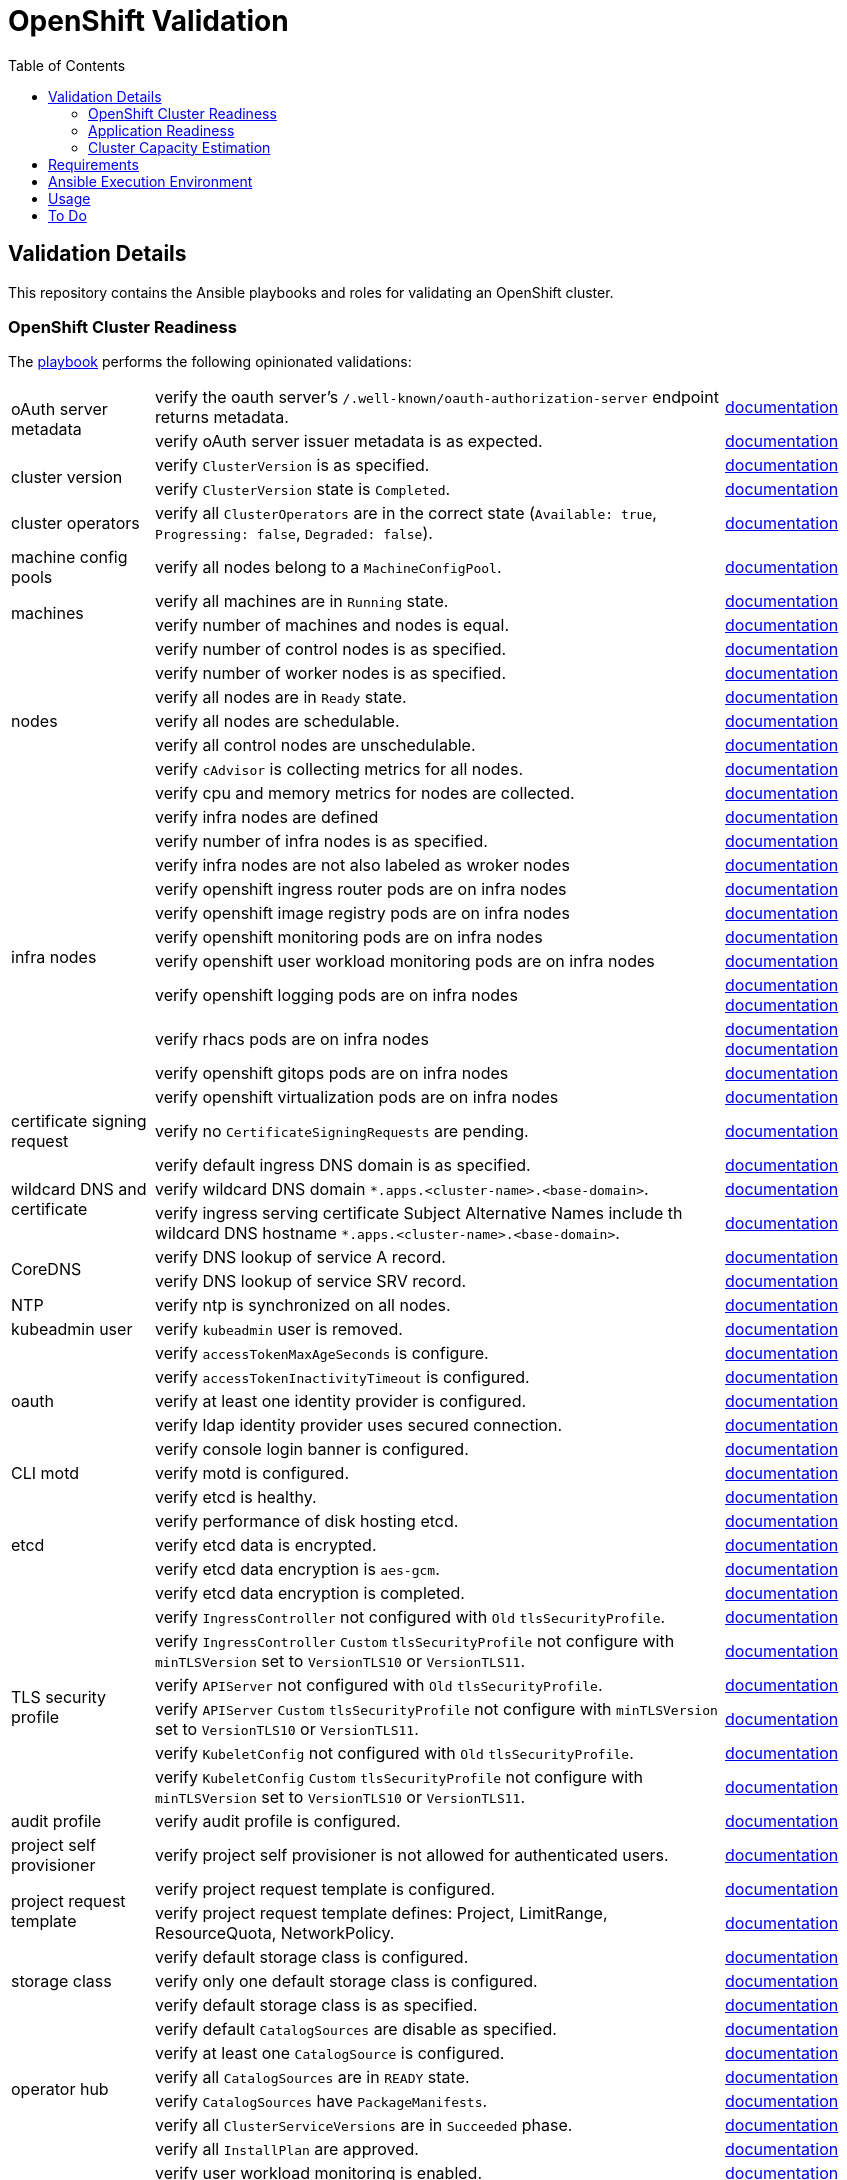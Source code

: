 = OpenShift Validation
:icons: font
:toc:

== Validation Details

This repository contains the Ansible playbooks and roles for validating an OpenShift cluster.

=== OpenShift Cluster Readiness

The link:./openshift-readiness.yaml[playbook] performs the following opinionated validations:

[cols="1,4,1"]
|===
.2+| oAuth server metadata
| verify the oauth server's `/.well-known/oauth-authorization-server` endpoint returns metadata.
| link:https://docs.openshift.com/container-platform/latest/authentication/configuring-internal-oauth.html#oauth-server-metadata_configuring-internal-oauth[documentation]

| verify oAuth server issuer metadata is as expected.
| link:https://docs.openshift.com/container-platform/latest/authentication/configuring-internal-oauth.html#oauth-server-metadata_configuring-internal-oauth[documentation]

.2+| cluster version
| verify `ClusterVersion` is as specified.
| link:https://docs.openshift.com/container-platform/latest/installing/validating-an-installation.html#getting-cluster-version-and-update-details_validating-an-installation[documentation]

| verify `ClusterVersion` state is `Completed`.
| link:https://docs.openshift.com/container-platform/latest/rest_api/config_apis/clusterversion-config-openshift-io-v1.html#status-history-2[documentation]

| cluster operators
| verify all `ClusterOperators` are in the correct state (`Available: true`, `Progressing: false`, `Degraded: false`).
| link:https://docs.openshift.com/container-platform/latest/installing/validating-an-installation.html#getting-cluster-version-and-update-details_validating-an-installation[documentation]

| machine config pools
| verify all nodes belong to a `MachineConfigPool`.
| link:https://www.redhat.com/en/blog/openshift-container-platform-4-how-does-machine-config-pool-work[documentation]

.2+| machines
| verify all machines are in `Running` state.
| link:https://docs.openshift.com/container-platform/latest/machine_management/machine-phases-lifecycle.html[documentation]

| verify number of machines and nodes is equal.
| link:https://docs.openshift.com/container-platform/latest/installing/index.html#ipi-verifying-nodes-after-installation_ocp-installation-overview[documentation]

.7+| nodes
| verify number of control nodes is as specified.
| link:https://docs.openshift.com/container-platform/latest/installing/validating-an-installation.html#querying-the-status-of-cluster-nodes-using-the-cli_validating-an-installation[documentation]

| verify number of worker nodes is as specified.
| link:https://docs.openshift.com/container-platform/latest/installing/validating-an-installation.html#querying-the-status-of-cluster-nodes-using-the-cli_validating-an-installation[documentation]

| verify all nodes are in `Ready` state.
| link:https://docs.openshift.com/container-platform/latest/installing/validating-an-installation.html#querying-the-status-of-cluster-nodes-using-the-cli_validating-an-installation[documentation]

| verify all nodes are schedulable.
| link:https://docs.openshift.com/container-platform/latest/nodes/nodes/nodes-nodes-working.html#nodes-nodes-working-marking_nodes-nodes-working[documentation]

| verify all control nodes are unschedulable.
| link:https://docs.openshift.com/container-platform/latest/nodes/nodes/nodes-nodes-managing.html#nodes-nodes-working-master-schedulable_nodes-nodes-managing[documentation]

| verify `cAdvisor` is collecting metrics for all nodes.
| link:https://kubernetes.io/docs/tasks/debug/debug-cluster/resource-metrics-pipeline/[documentation]

| verify cpu and memory metrics for nodes are collected.
| link:https://docs.openshift.com/container-platform/latest/support/troubleshooting/verifying-node-health.html[documentation]

.11+| infra nodes
| verify infra nodes are defined
| link:https://docs.openshift.com/container-platform/latest/post_installation_configuration/cluster-tasks.html#creating-an-infra-node_post-install-cluster-tasks[documentation]

| verify number of infra nodes is as specified.
| link:https://docs.openshift.com/container-platform/latest/installing/validating-an-installation.html#querying-the-status-of-cluster-nodes-using-the-cli_validating-an-installation[documentation]

| verify infra nodes are not also labeled as wroker nodes
| link:https://docs.openshift.com/container-platform/latest/installing/validating-an-installation.html#querying-the-status-of-cluster-nodes-using-the-cli_validating-an-installation[documentation]

| verify openshift ingress router pods are on infra nodes
| link:https://docs.openshift.com/container-platform/latest/post_installation_configuration/cluster-tasks.html#infrastructure-moving-router_post-install-cluster-tasks[documentation]

| verify openshift image registry pods are on infra nodes
| link:https://docs.openshift.com/container-platform/latest/post_installation_configuration/cluster-tasks.html#infrastructure-moving-registry_post-install-cluster-tasks[documentation]

| verify openshift monitoring pods are on infra nodes
| link:https://docs.openshift.com/container-platform/latest/post_installation_configuration/cluster-tasks.html#infrastructure-moving-monitoring_post-install-cluster-tasks[documentation]

| verify openshift user workload monitoring pods are on infra nodes
| link:https://access.redhat.com/solutions/6826361[documentation]

| verify openshift logging pods are on infra nodes
| link:https://docs.openshift.com/container-platform/latest/observability/logging/scheduling_resources/logging-node-selectors.html#logging-node-selectors[documentation]
link:https://docs.openshift.com/container-platform/latest/rest_api/operatorhub_apis/subscription-operators-coreos-com-v1alpha1.html#spec-config[documentation]

| verify rhacs pods are on infra nodes
| link:https://docs.openshift.com/acs/4.4/installing/installing_ocp/install-central-config-options-ocp.html[documentation]
link:https://docs.openshift.com/acs/4.4/installing/installing_ocp/install-secured-cluster-config-options-ocp.html[documentation]

| verify openshift gitops pods are on infra nodes
| link:https://docs.openshift.com/gitops/latest/gitops_workloads_infranodes/running-gitops-control-plane-workloads-on-infrastructure-nodes.html[documentation]

| verify openshift virtualization pods are on infra nodes
| link:https://docs.openshift.com/container-platform/latest/virt/post_installation_configuration/virt-node-placement-virt-components.html[documentation]

| certificate signing request
| verify no `CertificateSigningRequests` are pending.
| link:https://docs.openshift.com/container-platform/latest/post_installation_configuration/node-tasks.html#installation-approve-csrs_post-install-node-tasks[documentation]

.3+| wildcard DNS and certificate
| verify default ingress DNS domain is as specified.
| link:https://docs.openshift.com/container-platform/latest/networking/ingress-operator.html#nw-installation-ingress-config-asset_configuring-ingress[documentation]

| verify wildcard DNS domain `*.apps.<cluster-name>.<base-domain>`.
| link:https://docs.openshift.com/container-platform/latest/installing/installing_platform_agnostic/installing-platform-agnostic.html#installation-dns-user-infra_installing-platform-agnostic[documentation]

| verify ingress serving certificate Subject Alternative Names include th wildcard DNS hostname `*.apps.<cluster-name>.<base-domain>`.
| link:https://docs.openshift.com/container-platform/latest/networking/ingress-operator.html#nw-ingress-setting-a-custom-default-certificate_configuring-ingress[documentation]

.2+| CoreDNS
| verify DNS lookup of service A record.
| link:https://kubernetes.io/docs/concepts/services-networking/dns-pod-service/#services[documentation]

| verify DNS lookup of service SRV record.
| link:https://kubernetes.io/docs/concepts/services-networking/dns-pod-service/#services[documentation]

| NTP
| verify ntp is synchronized on all nodes.
| link:https://docs.openshift.com/container-platform/latest/installing/installing_bare_metal_ipi/ipi-install-troubleshooting.html#ipi-install-troubleshooting-ntp-out-of-sync_ipi-install-troubleshooting[documentation]

| kubeadmin user
| verify `kubeadmin` user is removed.
| link:https://docs.openshift.com/container-platform/latest/authentication/remove-kubeadmin.html[documentation]

.5+| oauth
| verify `accessTokenMaxAgeSeconds` is configure.
| link:https://docs.openshift.com/container-platform/latest/authentication/configuring-internal-oauth.html#oauth-configuring-internal-oauth_configuring-internal-oauth[documentation]

| verify `accessTokenInactivityTimeout` is configured.
| link:https://docs.openshift.com/container-platform/latest/authentication/configuring-internal-oauth.html#oauth-token-inactivity-timeout_configuring-internal-oauth[documentation]

| verify at least one identity provider is configured.
| link:https://docs.openshift.com/container-platform/latest/authentication/understanding-identity-provider.html[documentation]

| verify ldap identity provider uses secured connection.
| link:https://docs.openshift.com/container-platform/latest/authentication/identity_providers/configuring-ldap-identity-provider.html#identity-provider-ldap-CR_configuring-ldap-identity-provider[documentation]

| verify console login banner is configured.
| link:https://www.redhat.com/en/blog/customize-openshift-login-with-us-government-banner[documentation]

| CLI motd
| verify motd is configured.
| link:https://access.redhat.com/solutions/5099311[documentation]

.5+| etcd
| verify etcd is healthy.
| link:https://etcd.io/docs/v3.5/tutorials/how-to-check-cluster-status/[documentation]

| verify performance of disk hosting etcd.
| link:https://docs.openshift.com/container-platform/latest/scalability_and_performance/recommended-performance-scale-practices/recommended-etcd-practices.html#recommended-etcd-practices_recommended-etcd-practices[documentation]

| verify etcd data is encrypted.
| link:https://docs.openshift.com/container-platform/latest/post_installation_configuration/cluster-tasks.html#about-etcd_post-install-cluster-tasks[documentation]

| verify etcd data encryption is `aes-gcm`.
| link:https://docs.openshift.com/container-platform/latest/post_installation_configuration/cluster-tasks.html#about-etcd_post-install-cluster-tasks[documentation]

| verify etcd data encryption is completed.
| link:https://docs.openshift.com/container-platform/latest/post_installation_configuration/cluster-tasks.html#about-etcd_post-install-cluster-tasks[documentation]

.6+| TLS security profile
| verify `IngressController` not configured with `Old` `tlsSecurityProfile`.
| link:https://docs.openshift.com/container-platform/latest/security/tls-security-profiles.html#tls-profiles-ingress-configuring_tls-security-profiles[documentation]

| verify `IngressController` `Custom` `tlsSecurityProfile` not configure with `minTLSVersion` set to `VersionTLS10` or `VersionTLS11`.
| link:https://access.redhat.com/articles/5348961[documentation]

| verify `APIServer` not configured with `Old` `tlsSecurityProfile`.
| link:https://docs.openshift.com/container-platform/latest/security/tls-security-profiles.html#tls-profiles-kubernetes-configuring_tls-security-profiles[documentation]

| verify `APIServer` `Custom` `tlsSecurityProfile` not configure with `minTLSVersion` set to `VersionTLS10` or `VersionTLS11`.
| link:https://access.redhat.com/articles/5348961[documentation]

| verify `KubeletConfig` not configured with `Old` `tlsSecurityProfile`.
| link:https://docs.openshift.com/container-platform/latest/security/tls-security-profiles.html#tls-profiles-kubelet-configuring_tls-security-profiles[documentation]

| verify `KubeletConfig` `Custom` `tlsSecurityProfile` not configure with `minTLSVersion` set to `VersionTLS10` or `VersionTLS11`.
| link:https://access.redhat.com/articles/5348961[documentation]

| audit profile
| verify audit profile is configured.
| link:https://docs.openshift.com/container-platform/latest/security/audit-log-policy-config.html[documentation]

| project self provisioner
| verify project self provisioner is not allowed for authenticated users.
| link:https://docs.openshift.com/container-platform/latest/applications/projects/configuring-project-creation.html#disabling-project-self-provisioning_configuring-project-creation[documentation]

.2+| project request template
| verify project request template is configured.
| link:https://docs.openshift.com/container-platform/latest/applications/projects/configuring-project-creation.html[documentation]

| verify project request template defines: Project, LimitRange, ResourceQuota, NetworkPolicy.
| link:https://docs.openshift.com/container-platform/latest/applications/projects/configuring-project-creation.html[documentation]

.3+| storage class
| verify default storage class is configured.
| link:https://docs.openshift.com/container-platform/latest/post_installation_configuration/storage-configuration.html#storage-class-annotations_post-install-storage-configuration[documentation]

| verify only one default storage class is configured.
| link:https://docs.openshift.com/container-platform/latest/post_installation_configuration/storage-configuration.html#storage-class-annotations_post-install-storage-configuration[documentation]

| verify default storage class is as specified.
| link:https://docs.openshift.com/container-platform/latest/post_installation_configuration/storage-configuration.html#storage-class-annotations_post-install-storage-configuration[documentation]

.6+| operator hub
| verify default `CatalogSources` are disable as specified.
| link:https://docs.openshift.com/container-platform/latest/operators/understanding/olm-rh-catalogs.html[documentation]

| verify at least one `CatalogSource` is configured.
| link:https://docs.openshift.com/container-platform/latest/operators/admin/olm-managing-custom-catalogs.html#olm-creating-catalog-from-index_olm-managing-custom-catalogs[documentation]

| verify all `CatalogSources` are in `READY` state.
| link:https://docs.openshift.com/container-platform/latest/operators/admin/olm-managing-custom-catalogs.html#olm-creating-catalog-from-index_olm-managing-custom-catalogs[documentation]

| verify `CatalogSources` have `PackageManifests`.
| link:https://docs.openshift.com/container-platform/latest/operators/admin/olm-managing-custom-catalogs.html#olm-creating-catalog-from-index_olm-managing-custom-catalogs[documentation]

| verify all `ClusterServiceVersions` are in `Succeeded` phase.
| link:https://docs.openshift.com/container-platform/latest/operators/understanding/olm/olm-understanding-olm.html#olm-csv_olm-understanding-olm[documentation]

| verify all `InstallPlan` are approved.
| link:https://docs.openshift.com/container-platform/latest/operators/understanding/olm/olm-understanding-olm.html#olm-installplan_olm-understanding-olm[documentation]

.5+| monitoring stack
| verify user workload monitoring is enabled.
| link:https://docs.openshift.com/container-platform/latest/observability/monitoring/enabling-monitoring-for-user-defined-projects.html[documentation]

| verify cluster monitoring stack is using persistent volume.
| link:https://docs.openshift.com/container-platform/latest/observability/monitoring/configuring-the-monitoring-stack.html#configuring_persistent_storage_configuring-the-monitoring-stack:[documentation]

| verify user workload monitoring stack is using persistent volume.
| link:https://docs.openshift.com/container-platform/latest/observability/monitoring/configuring-the-monitoring-stack.html#configuring_persistent_storage_configuring-the-monitoring-stack[documentation]

| verify AlertManager has at least one receiver configured
| link:https://docs.openshift.com/container-platform/latest/observability/monitoring/managing-alerts.html#sending-notifications-to-external-systems_managing-alerts[documentation]

| verify alert notifications are sent to external system
| link:https://docs.openshift.com/container-platform/latest/observability/monitoring/managing-alerts.html#sending-notifications-to-external-systems_managing-alerts[documentation]

.4+| logging stack
| verify openshift logging operator is deployed.
| link:https://docs.openshift.com/container-platform/latest/logging/cluster-logging-deploying.html#cluster-logging-deploy-cli_cluster-logging-deploying[documentation]

| verify `ClusterLogging` instance exist.
| link:https://docs.openshift.com/container-platform/latest/logging/cluster-logging-deploying.html#create-cluster-logging-cli_cluster-logging-deploying[documentation]

| verify `ClusterLogging` instance is in `Managed` state.
| link:https://docs.openshift.com/container-platform/latest/logging/cluster-logging-deploying.html#create-cluster-logging-cli_cluster-logging-deploying[documentation]

| verify `ClusterLogging` collector type is `vector`.
| link:https://docs.openshift.com/container-platform/latest/logging/cluster-logging-deploying.html#configuring-logging-collector_cluster-logging-deploying[documentation]

.4+| image controller config
| verify image registries whitelist is configured.
| link:https://docs.openshift.com/container-platform/latest/openshift_images/image-configuration.html[documentation]

| verify insecure image registries are not allowed.
| link:https://docs.openshift.com/container-platform/latest/openshift_images/image-configuration.html[documentation]

| verify import from insecure image registries are not allowed.
| link:https://docs.openshift.com/container-platform/latest/openshift_images/image-configuration.html[documentation]

| verify `samplesRegistry` is configured.
| link:https://access.redhat.com/solutions/6547281[documentation]

| openshift image registry
| verify image registry is not using `emptyDir` storage if it is in `Managed` state.
| link:https://docs.openshift.com/container-platform/latest/registry/configuring-registry-operator.html[documentation]

.5+| pods
| verify all pods are in `Running` or `Completed` state.
| link:https://docs.openshift.com/container-platform/latest/rest_api/workloads_apis/pod-v1.html#status[documentation]

| verify no pod in `default` or `openshift` namespaces.
|

| verify pods with too many restarts.
|

| verify `cAdvisor` is collecting metrics for all pods.
| link:https://kubernetes.io/docs/tasks/debug/debug-cluster/resource-metrics-pipeline/[documentation]

| verify cpu and memory metrics for pods are collected.
| link:https://docs.openshift.com/container-platform/latest/nodes/pods/nodes-pods-viewing.html#nodes-pods-viewing-usage_nodes-pods-viewing[documentation]
|===

=== Application Readiness

The link:./application-readiness.yaml[playbook] is base on this link:https://developers.redhat.com/learning/learn:openshift:foundations-openshift/resource/resources:work-databases-openshift-web-console[OpenShift Learning path], it:

- stateful application:
  . deploys `mongodb` StatefulSet and `namegen` Deployment.
  . exposes the `namegen` service externally via Route.
  . creates database, collection, and document in mongodb.
  . stimulate failure by killing `mongodb` and `namegeb` pods; OpenShift will restart the pods.
  . compare documents in mongodb before and after failure.
  . deletes the resources created.
- stateless application:
  . configure Role and RoleBinding to allow `get` and `list` access o Pods and ConfigMaps.
  . deploys `ose-tools` image to run `oc` and `curl` commands against OpenShift API server, to get/list Pods, ConfigMaps, Secrets and Nodes.

Successful playbook execution confirms the following:

- create/delete OpenShift resources (Namespace, Secret, ConfigMap, PersistentVolumeClaim, PersistentVolume, NetworkPolicy, StatefulSet, Deployment, Job, Service, Route, Role, RoleBinding, etc).
- default storage class is configured.
- dynamic provisioning of persistent volume.
- persistent volume for storing stateful data; no data loss when application pods failed.
- consuming OpenShift Secret/ConfigMap ss volume or environment variables.
- service discovery via CoreDNS.
- ingress and egress network policies to allow only necessary traffic, denies the rest.
- externally exposed application service is accessible.
- RBAC to allow access to specific OpenShift resources from within the container.

[IMPORTANT]
====
The playbook does not deploy the application with common best practices:

- images are pulled from `quay.io` without authentication.
- secrets store in environment variables.
- no TLS encryption for network communication.
- password stored in Git repository.
====

=== Cluster Capacity Estimation

The link:./cluster-capacity.yaml[playbook] estimates the capacity of the cluster using link:https://docs.openshift.com/container-platform/latest/nodes/clusters/nodes-cluster-resource-levels.html[OpenShift Cluster Capacity Tool]. The tool estimates the number of pods that can be scheduled on the cluster with this link:./roles/cluster-capacity/templates/configmap.yaml.j2[podSpec].

== Requirements

[cols="1,3"]
|===
| System
a| - RHEL v8.x or above
- Python v3.8 or above
- Ansible v2.13 or above
- ansible-navigator v3.0.0 or above
- `oc` command line tool  (for `oc debug`)

| Ansible content collections
a| - kubernetes.core v2.4.0
- community.crypto v2.15.1
- community.general v7.5.0

| Python modules
a| - kubernetes v26.1.0
- dnspython v2.6.1

| OpenShift cluster
a|
* `cluster-admin` privileges, or
* custom privileges:
** read privileges for almost all resources,
** privileges to run `oc debug node/nodename` command,
** privileges to create/delete clusterRole and clusterRoleBinding, and
** privileges to create Namespaces and resources in the namespace.
|===

== Ansible Execution Environment

Instead of installing the dependencies on the host, use the execution environment image `quay.io/bkhoo/ee-openshift-validation:1.0` to run the playbooks with `ansible-navigator run` command line.

See link:execution-environment/readme.adoc[this document] for the steps to build execution environment image.

== Usage

. Create a YAML file with the following settings:
+
[source,yaml]
----
---
kubeconfig_file: /home/bkhoo/.kube/config

cluster_version: 4.15.10

cluster_ingress_domain: apps.cluster-rgnhk.dynamic.redhatworkshops.io
ingress_ip:
  - 150.240.143.110

control_nodes: 3
worker_nodes: 3
infra_nodes: 0

default_storage_class: ocs-external-storagecluster-ceph-rbd
...
----
+
NOTE: See link:./roles/cluster-readiness/defaults/main.yaml[openshift-readiness role defaults] for other configuration settings.

. Execute ansible playbook (no inventory required):
  * OpenShift cluster readiness verification:
+
[source,bash]
----
ansible-navigator run openshift-readiness.yaml \
  --extra-vars @settings.yaml \
  --pull-policy missing \
  --execution-environment true \
  --execution-environment-image quay.io/bkhoo/ee-openshift-validation:1.0 \
  --execution-environment-volume-mounts /home/bkhoo/.kube:/home/bkhoo/.kube:Z

### alternate method to run the playbook; this method requires all dependencies installed
ansible-playbook openshift-readiness.yaml --extra-vars @settings.yaml
----

  * Application readiness:
+
[source,bash]
----
ansible-navigator run application-readiness.yaml \
  --extra-vars @settings.yaml \
  --pull-policy missing \
  --execution-environment true \
  --execution-environment-image quay.io/bkhoo/ee-openshift-validation:1.0 \
  --execution-environment-volume-mounts /home/bkhoo/.kube:/home/bkhoo/.kube:Z

### alternate method to run the playbook; this method requires all dependencies installed
ansible-playbook application-readiness.yaml --extra-vars @settings.yaml
----

  * Cluster capacity estimation:
+
[source,bash]
----
ansible-navigator run cluster-capacity.yaml \
  --extra-vars @settings.yaml \
  --pull-policy missing \
  --execution-environment true \
  --execution-environment-image quay.io/bkhoo/ee-openshift-validation:1.0 \
  --execution-environment-volume-mounts /home/bkhoo/.kube:/home/bkhoo/.kube:Z

### alternate method to run the playbook; this method requires all dependencies installed
ansible-playbook cluster-capacity.yaml --extra-vars @settings.yaml
----

== To Do

- infra workloads are deployed to infra nodes:
  * openshift pipelines
  * service mesh
  * serverless
- logs are forwarded to external log aggregator.
- garbage collection config.
